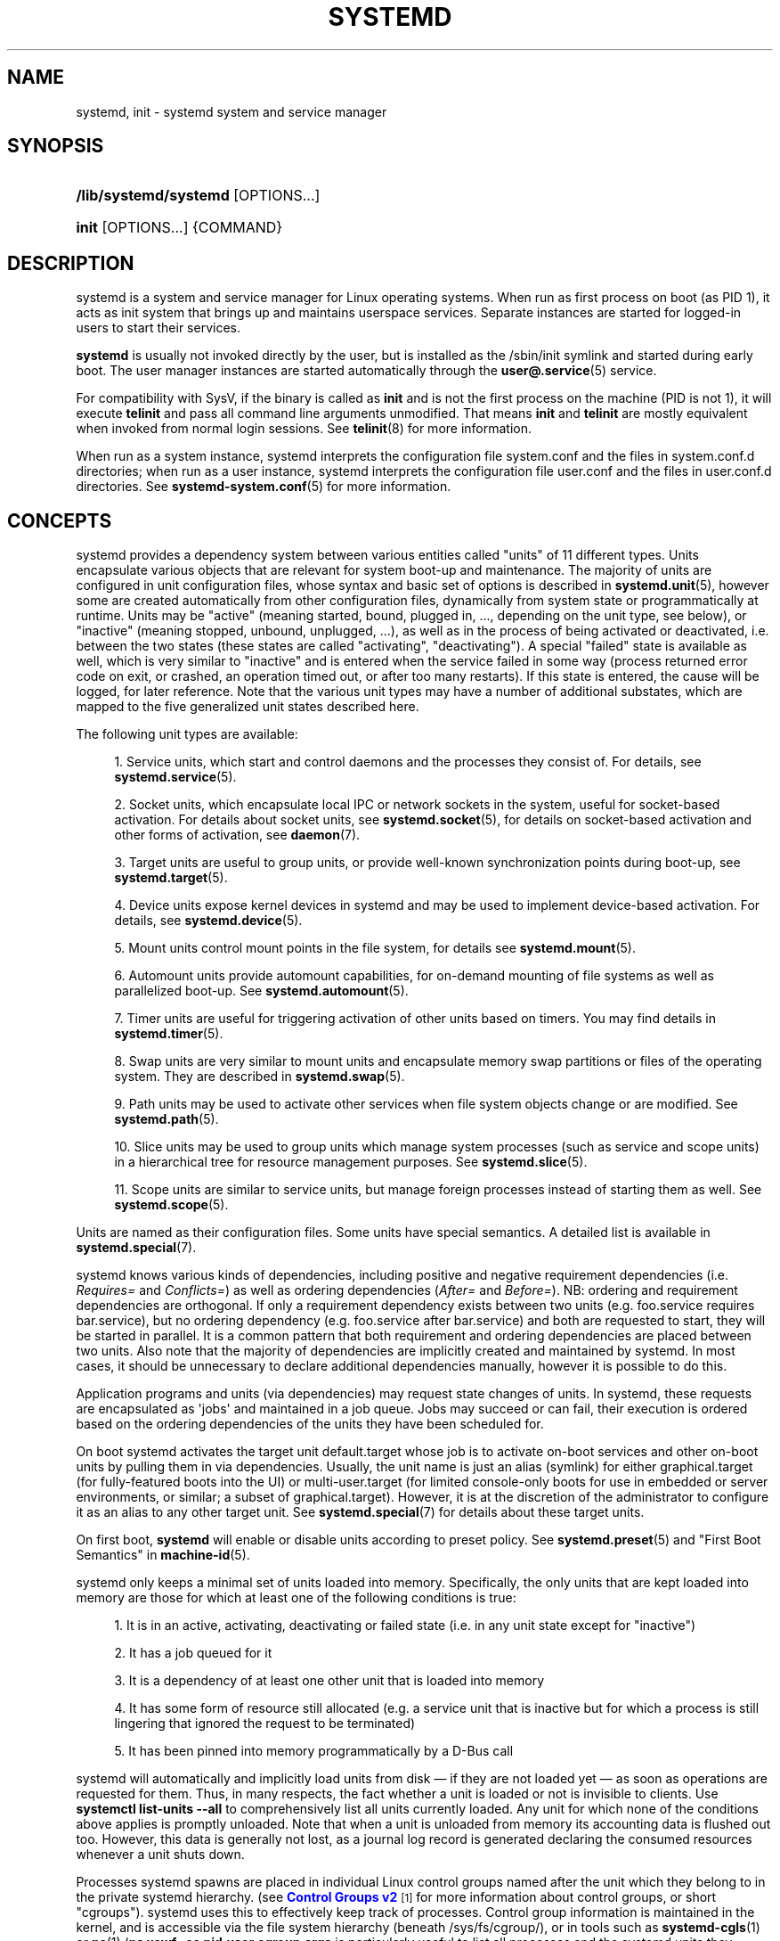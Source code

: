 '\" t
.TH "SYSTEMD" "1" "" "systemd 252" "systemd"
.\" -----------------------------------------------------------------
.\" * Define some portability stuff
.\" -----------------------------------------------------------------
.\" ~~~~~~~~~~~~~~~~~~~~~~~~~~~~~~~~~~~~~~~~~~~~~~~~~~~~~~~~~~~~~~~~~
.\" http://bugs.debian.org/507673
.\" http://lists.gnu.org/archive/html/groff/2009-02/msg00013.html
.\" ~~~~~~~~~~~~~~~~~~~~~~~~~~~~~~~~~~~~~~~~~~~~~~~~~~~~~~~~~~~~~~~~~
.ie \n(.g .ds Aq \(aq
.el       .ds Aq '
.\" -----------------------------------------------------------------
.\" * set default formatting
.\" -----------------------------------------------------------------
.\" disable hyphenation
.nh
.\" disable justification (adjust text to left margin only)
.ad l
.\" -----------------------------------------------------------------
.\" * MAIN CONTENT STARTS HERE *
.\" -----------------------------------------------------------------
.SH "NAME"
systemd, init \- systemd system and service manager
.SH "SYNOPSIS"
.HP \w'\fB/lib/systemd/systemd\fR\ 'u
\fB/lib/systemd/systemd\fR [OPTIONS...]
.HP \w'\fBinit\fR\ 'u
\fBinit\fR [OPTIONS...] {COMMAND}
.SH "DESCRIPTION"
.PP
systemd is a system and service manager for Linux operating systems\&. When run as first process on boot (as PID 1), it acts as init system that brings up and maintains userspace services\&. Separate instances are started for logged\-in users to start their services\&.
.PP
\fBsystemd\fR
is usually not invoked directly by the user, but is installed as the
/sbin/init
symlink and started during early boot\&. The user manager instances are started automatically through the
\fBuser@.service\fR(5)
service\&.
.PP
For compatibility with SysV, if the binary is called as
\fBinit\fR
and is not the first process on the machine (PID is not 1), it will execute
\fBtelinit\fR
and pass all command line arguments unmodified\&. That means
\fBinit\fR
and
\fBtelinit\fR
are mostly equivalent when invoked from normal login sessions\&. See
\fBtelinit\fR(8)
for more information\&.
.PP
When run as a system instance, systemd interprets the configuration file
system\&.conf
and the files in
system\&.conf\&.d
directories; when run as a user instance, systemd interprets the configuration file
user\&.conf
and the files in
user\&.conf\&.d
directories\&. See
\fBsystemd-system.conf\fR(5)
for more information\&.
.SH "CONCEPTS"
.PP
systemd provides a dependency system between various entities called "units" of 11 different types\&. Units encapsulate various objects that are relevant for system boot\-up and maintenance\&. The majority of units are configured in unit configuration files, whose syntax and basic set of options is described in
\fBsystemd.unit\fR(5), however some are created automatically from other configuration files, dynamically from system state or programmatically at runtime\&. Units may be "active" (meaning started, bound, plugged in, \&..., depending on the unit type, see below), or "inactive" (meaning stopped, unbound, unplugged, \&...), as well as in the process of being activated or deactivated, i\&.e\&. between the two states (these states are called "activating", "deactivating")\&. A special "failed" state is available as well, which is very similar to "inactive" and is entered when the service failed in some way (process returned error code on exit, or crashed, an operation timed out, or after too many restarts)\&. If this state is entered, the cause will be logged, for later reference\&. Note that the various unit types may have a number of additional substates, which are mapped to the five generalized unit states described here\&.
.PP
The following unit types are available:
.sp
.RS 4
.ie n \{\
\h'-04' 1.\h'+01'\c
.\}
.el \{\
.sp -1
.IP "  1." 4.2
.\}
Service units, which start and control daemons and the processes they consist of\&. For details, see
\fBsystemd.service\fR(5)\&.
.RE
.sp
.RS 4
.ie n \{\
\h'-04' 2.\h'+01'\c
.\}
.el \{\
.sp -1
.IP "  2." 4.2
.\}
Socket units, which encapsulate local IPC or network sockets in the system, useful for socket\-based activation\&. For details about socket units, see
\fBsystemd.socket\fR(5), for details on socket\-based activation and other forms of activation, see
\fBdaemon\fR(7)\&.
.RE
.sp
.RS 4
.ie n \{\
\h'-04' 3.\h'+01'\c
.\}
.el \{\
.sp -1
.IP "  3." 4.2
.\}
Target units are useful to group units, or provide well\-known synchronization points during boot\-up, see
\fBsystemd.target\fR(5)\&.
.RE
.sp
.RS 4
.ie n \{\
\h'-04' 4.\h'+01'\c
.\}
.el \{\
.sp -1
.IP "  4." 4.2
.\}
Device units expose kernel devices in systemd and may be used to implement device\-based activation\&. For details, see
\fBsystemd.device\fR(5)\&.
.RE
.sp
.RS 4
.ie n \{\
\h'-04' 5.\h'+01'\c
.\}
.el \{\
.sp -1
.IP "  5." 4.2
.\}
Mount units control mount points in the file system, for details see
\fBsystemd.mount\fR(5)\&.
.RE
.sp
.RS 4
.ie n \{\
\h'-04' 6.\h'+01'\c
.\}
.el \{\
.sp -1
.IP "  6." 4.2
.\}
Automount units provide automount capabilities, for on\-demand mounting of file systems as well as parallelized boot\-up\&. See
\fBsystemd.automount\fR(5)\&.
.RE
.sp
.RS 4
.ie n \{\
\h'-04' 7.\h'+01'\c
.\}
.el \{\
.sp -1
.IP "  7." 4.2
.\}
Timer units are useful for triggering activation of other units based on timers\&. You may find details in
\fBsystemd.timer\fR(5)\&.
.RE
.sp
.RS 4
.ie n \{\
\h'-04' 8.\h'+01'\c
.\}
.el \{\
.sp -1
.IP "  8." 4.2
.\}
Swap units are very similar to mount units and encapsulate memory swap partitions or files of the operating system\&. They are described in
\fBsystemd.swap\fR(5)\&.
.RE
.sp
.RS 4
.ie n \{\
\h'-04' 9.\h'+01'\c
.\}
.el \{\
.sp -1
.IP "  9." 4.2
.\}
Path units may be used to activate other services when file system objects change or are modified\&. See
\fBsystemd.path\fR(5)\&.
.RE
.sp
.RS 4
.ie n \{\
\h'-04'10.\h'+01'\c
.\}
.el \{\
.sp -1
.IP "10." 4.2
.\}
Slice units may be used to group units which manage system processes (such as service and scope units) in a hierarchical tree for resource management purposes\&. See
\fBsystemd.slice\fR(5)\&.
.RE
.sp
.RS 4
.ie n \{\
\h'-04'11.\h'+01'\c
.\}
.el \{\
.sp -1
.IP "11." 4.2
.\}
Scope units are similar to service units, but manage foreign processes instead of starting them as well\&. See
\fBsystemd.scope\fR(5)\&.
.RE
.PP
Units are named as their configuration files\&. Some units have special semantics\&. A detailed list is available in
\fBsystemd.special\fR(7)\&.
.PP
systemd knows various kinds of dependencies, including positive and negative requirement dependencies (i\&.e\&.
\fIRequires=\fR
and
\fIConflicts=\fR) as well as ordering dependencies (\fIAfter=\fR
and
\fIBefore=\fR)\&. NB: ordering and requirement dependencies are orthogonal\&. If only a requirement dependency exists between two units (e\&.g\&.
foo\&.service
requires
bar\&.service), but no ordering dependency (e\&.g\&.
foo\&.service
after
bar\&.service) and both are requested to start, they will be started in parallel\&. It is a common pattern that both requirement and ordering dependencies are placed between two units\&. Also note that the majority of dependencies are implicitly created and maintained by systemd\&. In most cases, it should be unnecessary to declare additional dependencies manually, however it is possible to do this\&.
.PP
Application programs and units (via dependencies) may request state changes of units\&. In systemd, these requests are encapsulated as \*(Aqjobs\*(Aq and maintained in a job queue\&. Jobs may succeed or can fail, their execution is ordered based on the ordering dependencies of the units they have been scheduled for\&.
.PP
On boot systemd activates the target unit
default\&.target
whose job is to activate on\-boot services and other on\-boot units by pulling them in via dependencies\&. Usually, the unit name is just an alias (symlink) for either
graphical\&.target
(for fully\-featured boots into the UI) or
multi\-user\&.target
(for limited console\-only boots for use in embedded or server environments, or similar; a subset of graphical\&.target)\&. However, it is at the discretion of the administrator to configure it as an alias to any other target unit\&. See
\fBsystemd.special\fR(7)
for details about these target units\&.
.PP
On first boot,
\fBsystemd\fR
will enable or disable units according to preset policy\&. See
\fBsystemd.preset\fR(5)
and "First Boot Semantics" in
\fBmachine-id\fR(5)\&.
.PP
systemd only keeps a minimal set of units loaded into memory\&. Specifically, the only units that are kept loaded into memory are those for which at least one of the following conditions is true:
.sp
.RS 4
.ie n \{\
\h'-04' 1.\h'+01'\c
.\}
.el \{\
.sp -1
.IP "  1." 4.2
.\}
It is in an active, activating, deactivating or failed state (i\&.e\&. in any unit state except for
"inactive")
.RE
.sp
.RS 4
.ie n \{\
\h'-04' 2.\h'+01'\c
.\}
.el \{\
.sp -1
.IP "  2." 4.2
.\}
It has a job queued for it
.RE
.sp
.RS 4
.ie n \{\
\h'-04' 3.\h'+01'\c
.\}
.el \{\
.sp -1
.IP "  3." 4.2
.\}
It is a dependency of at least one other unit that is loaded into memory
.RE
.sp
.RS 4
.ie n \{\
\h'-04' 4.\h'+01'\c
.\}
.el \{\
.sp -1
.IP "  4." 4.2
.\}
It has some form of resource still allocated (e\&.g\&. a service unit that is inactive but for which a process is still lingering that ignored the request to be terminated)
.RE
.sp
.RS 4
.ie n \{\
\h'-04' 5.\h'+01'\c
.\}
.el \{\
.sp -1
.IP "  5." 4.2
.\}
It has been pinned into memory programmatically by a D\-Bus call
.RE
.PP
systemd will automatically and implicitly load units from disk \(em if they are not loaded yet \(em as soon as operations are requested for them\&. Thus, in many respects, the fact whether a unit is loaded or not is invisible to clients\&. Use
\fBsystemctl list\-units \-\-all\fR
to comprehensively list all units currently loaded\&. Any unit for which none of the conditions above applies is promptly unloaded\&. Note that when a unit is unloaded from memory its accounting data is flushed out too\&. However, this data is generally not lost, as a journal log record is generated declaring the consumed resources whenever a unit shuts down\&.
.PP
Processes systemd spawns are placed in individual Linux control groups named after the unit which they belong to in the private systemd hierarchy\&. (see
\m[blue]\fBControl Groups v2\fR\m[]\&\s-2\u[1]\d\s+2
for more information about control groups, or short "cgroups")\&. systemd uses this to effectively keep track of processes\&. Control group information is maintained in the kernel, and is accessible via the file system hierarchy (beneath
/sys/fs/cgroup/), or in tools such as
\fBsystemd-cgls\fR(1)
or
\fBps\fR(1)
(\fBps xawf \-eo pid,user,cgroup,args\fR
is particularly useful to list all processes and the systemd units they belong to\&.)\&.
.PP
systemd is compatible with the SysV init system to a large degree: SysV init scripts are supported and simply read as an alternative (though limited) configuration file format\&. The SysV
/dev/initctl
interface is provided, and compatibility implementations of the various SysV client tools are available\&. In addition to that, various established Unix functionality such as
/etc/fstab
or the
utmp
database are supported\&.
.PP
systemd has a minimal transaction system: if a unit is requested to start up or shut down it will add it and all its dependencies to a temporary transaction\&. Then, it will verify if the transaction is consistent (i\&.e\&. whether the ordering of all units is cycle\-free)\&. If it is not, systemd will try to fix it up, and removes non\-essential jobs from the transaction that might remove the loop\&. Also, systemd tries to suppress non\-essential jobs in the transaction that would stop a running service\&. Finally it is checked whether the jobs of the transaction contradict jobs that have already been queued, and optionally the transaction is aborted then\&. If all worked out and the transaction is consistent and minimized in its impact it is merged with all already outstanding jobs and added to the run queue\&. Effectively this means that before executing a requested operation, systemd will verify that it makes sense, fixing it if possible, and only failing if it really cannot work\&.
.PP
Note that transactions are generated independently of a unit\*(Aqs state at runtime, hence, for example, if a start job is requested on an already started unit, it will still generate a transaction and wake up any inactive dependencies (and cause propagation of other jobs as per the defined relationships)\&. This is because the enqueued job is at the time of execution compared to the target unit\*(Aqs state and is marked successful and complete when both satisfy\&. However, this job also pulls in other dependencies due to the defined relationships and thus leads to, in our example, start jobs for any of those inactive units getting queued as well\&.
.PP
systemd contains native implementations of various tasks that need to be executed as part of the boot process\&. For example, it sets the hostname or configures the loopback network device\&. It also sets up and mounts various API file systems, such as
/sys/
or
/proc/\&.
.PP
For more information about the concepts and ideas behind systemd, please refer to the
\m[blue]\fBOriginal Design Document\fR\m[]\&\s-2\u[2]\d\s+2\&.
.PP
Note that some but not all interfaces provided by systemd are covered by the
\m[blue]\fBInterface Portability and Stability Promise\fR\m[]\&\s-2\u[3]\d\s+2\&.
.PP
Units may be generated dynamically at boot and system manager reload time, for example based on other configuration files or parameters passed on the kernel command line\&. For details, see
\fBsystemd.generator\fR(7)\&.
.PP
The D\-Bus API of
\fBsystemd\fR
is described in
\fBorg.freedesktop.systemd1\fR(5)
and
\fBorg.freedesktop.LogControl1\fR(5)\&.
.PP
Systems which invoke systemd in a container or initrd environment should implement the
\m[blue]\fBContainer Interface\fR\m[]\&\s-2\u[4]\d\s+2
or
\m[blue]\fBinitrd Interface\fR\m[]\&\s-2\u[5]\d\s+2
specifications, respectively\&.
.SH "DIRECTORIES"
.PP
System unit directories
.RS 4
The systemd system manager reads unit configuration from various directories\&. Packages that want to install unit files shall place them in the directory returned by
\fBpkg\-config systemd \-\-variable=systemdsystemunitdir\fR\&. Other directories checked are
/usr/local/lib/systemd/system
and
/lib/systemd/system\&. User configuration always takes precedence\&.
\fBpkg\-config systemd \-\-variable=systemdsystemconfdir\fR
returns the path of the system configuration directory\&. Packages should alter the content of these directories only with the
\fBenable\fR
and
\fBdisable\fR
commands of the
\fBsystemctl\fR(1)
tool\&. Full list of directories is provided in
\fBsystemd.unit\fR(5)\&.
.RE
.PP
User unit directories
.RS 4
Similar rules apply for the user unit directories\&. However, here the
\m[blue]\fBXDG Base Directory specification\fR\m[]\&\s-2\u[6]\d\s+2
is followed to find units\&. Applications should place their unit files in the directory returned by
\fBpkg\-config systemd \-\-variable=systemduserunitdir\fR\&. Global configuration is done in the directory reported by
\fBpkg\-config systemd \-\-variable=systemduserconfdir\fR\&. The
\fBenable\fR
and
\fBdisable\fR
commands of the
\fBsystemctl\fR(1)
tool can handle both global (i\&.e\&. for all users) and private (for one user) enabling/disabling of units\&. Full list of directories is provided in
\fBsystemd.unit\fR(5)\&.
.RE
.PP
SysV init scripts directory
.RS 4
The location of the SysV init script directory varies between distributions\&. If systemd cannot find a native unit file for a requested service, it will look for a SysV init script of the same name (with the
\&.service
suffix removed)\&.
.RE
.PP
SysV runlevel link farm directory
.RS 4
The location of the SysV runlevel link farm directory varies between distributions\&. systemd will take the link farm into account when figuring out whether a service shall be enabled\&. Note that a service unit with a native unit configuration file cannot be started by activating it in the SysV runlevel link farm\&.
.RE
.SH "SIGNALS"
.PP
\fBSIGTERM\fR
.RS 4
Upon receiving this signal the systemd system manager serializes its state, reexecutes itself and deserializes the saved state again\&. This is mostly equivalent to
\fBsystemctl daemon\-reexec\fR\&.
.sp
systemd user managers will start the
exit\&.target
unit when this signal is received\&. This is mostly equivalent to
\fBsystemctl \-\-user start exit\&.target \-\-job\-mode=replace\-irreversibly\fR\&.
.RE
.PP
\fBSIGINT\fR
.RS 4
Upon receiving this signal the systemd system manager will start the
ctrl\-alt\-del\&.target
unit\&. This is mostly equivalent to
\fBsystemctl start ctrl\-alt\-del\&.target \-\-job\-mode=replace\-irreversibly\fR\&. If this signal is received more than 7 times per 2s, an immediate reboot is triggered\&. Note that pressing
Ctrl+Alt+Del
on the console will trigger this signal\&. Hence, if a reboot is hanging, pressing
Ctrl+Alt+Del
more than 7 times in 2 seconds is a relatively safe way to trigger an immediate reboot\&.
.sp
systemd user managers treat this signal the same way as
\fBSIGTERM\fR\&.
.RE
.PP
\fBSIGWINCH\fR
.RS 4
When this signal is received the systemd system manager will start the
kbrequest\&.target
unit\&. This is mostly equivalent to
\fBsystemctl start kbrequest\&.target\fR\&.
.sp
This signal is ignored by systemd user managers\&.
.RE
.PP
\fBSIGPWR\fR
.RS 4
When this signal is received the systemd manager will start the
sigpwr\&.target
unit\&. This is mostly equivalent to
\fBsystemctl start sigpwr\&.target\fR\&.
.RE
.PP
\fBSIGUSR1\fR
.RS 4
When this signal is received the systemd manager will try to reconnect to the D\-Bus bus\&.
.RE
.PP
\fBSIGUSR2\fR
.RS 4
When this signal is received the systemd manager will log its complete state in human\-readable form\&. The data logged is the same as printed by
\fBsystemd\-analyze dump\fR\&.
.RE
.PP
\fBSIGHUP\fR
.RS 4
Reloads the complete daemon configuration\&. This is mostly equivalent to
\fBsystemctl daemon\-reload\fR\&.
.RE
.PP
\fBSIGRTMIN+0\fR
.RS 4
Enters default mode, starts the
default\&.target
unit\&. This is mostly equivalent to
\fBsystemctl isolate default\&.target\fR\&.
.RE
.PP
\fBSIGRTMIN+1\fR
.RS 4
Enters rescue mode, starts the
rescue\&.target
unit\&. This is mostly equivalent to
\fBsystemctl isolate rescue\&.target\fR\&.
.RE
.PP
\fBSIGRTMIN+2\fR
.RS 4
Enters emergency mode, starts the
emergency\&.service
unit\&. This is mostly equivalent to
\fBsystemctl isolate emergency\&.service\fR\&.
.RE
.PP
\fBSIGRTMIN+3\fR
.RS 4
Halts the machine, starts the
halt\&.target
unit\&. This is mostly equivalent to
\fBsystemctl start halt\&.target \-\-job\-mode=replace\-irreversibly\fR\&.
.RE
.PP
\fBSIGRTMIN+4\fR
.RS 4
Powers off the machine, starts the
poweroff\&.target
unit\&. This is mostly equivalent to
\fBsystemctl start poweroff\&.target \-\-job\-mode=replace\-irreversibly\fR\&.
.RE
.PP
\fBSIGRTMIN+5\fR
.RS 4
Reboots the machine, starts the
reboot\&.target
unit\&. This is mostly equivalent to
\fBsystemctl start reboot\&.target \-\-job\-mode=replace\-irreversibly\fR\&.
.RE
.PP
\fBSIGRTMIN+6\fR
.RS 4
Reboots the machine via kexec, starts the
kexec\&.target
unit\&. This is mostly equivalent to
\fBsystemctl start kexec\&.target \-\-job\-mode=replace\-irreversibly\fR\&.
.RE
.PP
\fBSIGRTMIN+13\fR
.RS 4
Immediately halts the machine\&.
.RE
.PP
\fBSIGRTMIN+14\fR
.RS 4
Immediately powers off the machine\&.
.RE
.PP
\fBSIGRTMIN+15\fR
.RS 4
Immediately reboots the machine\&.
.RE
.PP
\fBSIGRTMIN+16\fR
.RS 4
Immediately reboots the machine with kexec\&.
.RE
.PP
\fBSIGRTMIN+20\fR
.RS 4
Enables display of status messages on the console, as controlled via
\fIsystemd\&.show_status=1\fR
on the kernel command line\&.
.RE
.PP
\fBSIGRTMIN+21\fR
.RS 4
Disables display of status messages on the console, as controlled via
\fIsystemd\&.show_status=0\fR
on the kernel command line\&.
.RE
.PP
\fBSIGRTMIN+22\fR
.RS 4
Sets the service manager\*(Aqs log level to
"debug", in a fashion equivalent to
\fIsystemd\&.log_level=debug\fR
on the kernel command line\&.
.RE
.PP
\fBSIGRTMIN+23\fR
.RS 4
Restores the log level to its configured value\&. The configured value is derived from \(en in order of priority \(en the value specified with
\fIsystemd\&.log\-level=\fR
on the kernel command line, or the value specified with
\fBLogLevel=\fR
in the configuration file, or the built\-in default of
"info"\&.
.RE
.PP
\fBSIGRTMIN+24\fR
.RS 4
Immediately exits the manager (only available for \-\-user instances)\&.
.RE
.PP
\fBSIGRTMIN+25\fR
.RS 4
Upon receiving this signal the systemd manager will reexecute itself\&. This is mostly equivalent to
\fBsystemctl daemon\-reexec\fR
except that it will be done asynchronously\&.
.sp
The systemd system manager treats this signal the same way as
\fBSIGTERM\fR\&.
.RE
.PP
\fBSIGRTMIN+26\fR
.RS 4
Restores the log target to its configured value\&. The configured value is derived from \(en in order of priority \(en the value specified with
\fIsystemd\&.log\-target=\fR
on the kernel command line, or the value specified with
\fBLogTarget=\fR
in the configuration file, or the built\-in default\&.
.RE
.PP
\fBSIGRTMIN+27\fR, \fBSIGRTMIN+28\fR
.RS 4
Sets the log target to
"console"
on
\fBSIGRTMIN+27\fR
(or
"kmsg"
on
\fBSIGRTMIN+28\fR), in a fashion equivalent to
\fIsystemd\&.log_target=console\fR
(or
\fIsystemd\&.log_target=kmsg\fR
on
\fBSIGRTMIN+28\fR) on the kernel command line\&.
.RE
.SH "ENVIRONMENT"
.PP
The environment block for the system manager is initially set by the kernel\&. (In particular,
"key=value"
assignments on the kernel command line are turned into environment variables for PID 1)\&. For the user manager, the system manager sets the environment as described in the "Environment Variables in Spawned Processes" section of
\fBsystemd.exec\fR(5)\&. The
\fIDefaultEnvironment=\fR
setting in the system manager applies to all services including
user@\&.service\&. Additional entries may be configured (as for any other service) through the
\fIEnvironment=\fR
and
\fIEnvironmentFile=\fR
settings for
user@\&.service
(see
\fBsystemd.exec\fR(5))\&. Also, additional environment variables may be set through the
\fIManagerEnvironment=\fR
setting in
\fBsystemd-system.conf\fR(5)
and
\fBsystemd-user.conf\fR(5)\&.
.PP
Some of the variables understood by
\fBsystemd\fR:
.PP
\fI$SYSTEMD_LOG_LEVEL\fR
.RS 4
The maximum log level of emitted messages (messages with a higher log level, i\&.e\&. less important ones, will be suppressed)\&. Either one of (in order of decreasing importance)
\fBemerg\fR,
\fBalert\fR,
\fBcrit\fR,
\fBerr\fR,
\fBwarning\fR,
\fBnotice\fR,
\fBinfo\fR,
\fBdebug\fR, or an integer in the range 0\&...7\&. See
\fBsyslog\fR(3)
for more information\&.
.sp
This can be overridden with
\fB\-\-log\-level=\fR\&.
.RE
.PP
\fI$SYSTEMD_LOG_COLOR\fR
.RS 4
A boolean\&. If true, messages written to the tty will be colored according to priority\&.
.sp
This can be overridden with
\fB\-\-log\-color=\fR\&.
.RE
.PP
\fI$SYSTEMD_LOG_TIME\fR
.RS 4
A boolean\&. If true, console log messages will be prefixed with a timestamp\&.
.sp
This can be overridden with
\fB\-\-log\-time=\fR\&.
.RE
.PP
\fI$SYSTEMD_LOG_LOCATION\fR
.RS 4
A boolean\&. If true, messages will be prefixed with a filename and line number in the source code where the message originates\&.
.sp
This can be overridden with
\fB\-\-log\-location=\fR\&.
.RE
.PP
\fI$SYSTEMD_LOG_TID\fR
.RS 4
A boolean\&. If true, messages will be prefixed with the current numerical thread ID (TID)\&.
.RE
.PP
\fI$SYSTEMD_LOG_TARGET\fR
.RS 4
The destination for log messages\&. One of
\fBconsole\fR
(log to the attached tty),
\fBconsole\-prefixed\fR
(log to the attached tty but with prefixes encoding the log level and "facility", see
\fBsyslog\fR(3),
\fBkmsg\fR
(log to the kernel circular log buffer),
\fBjournal\fR
(log to the journal),
\fBjournal\-or\-kmsg\fR
(log to the journal if available, and to kmsg otherwise),
\fBauto\fR
(determine the appropriate log target automatically, the default),
\fBnull\fR
(disable log output)\&.
.sp
This can be overridden with
\fB\-\-log\-target=\fR\&.
.RE
.PP
\fI$XDG_CONFIG_HOME\fR, \fI$XDG_CONFIG_DIRS\fR, \fI$XDG_DATA_HOME\fR, \fI$XDG_DATA_DIRS\fR
.RS 4
The systemd user manager uses these variables in accordance to the
\m[blue]\fBXDG Base Directory specification\fR\m[]\&\s-2\u[6]\d\s+2
to find its configuration\&.
.RE
.PP
\fI$SYSTEMD_UNIT_PATH\fR, \fI$SYSTEMD_GENERATOR_PATH\fR, \fI$SYSTEMD_ENVIRONMENT_GENERATOR_PATH\fR
.RS 4
Controls where systemd looks for unit files and generators\&.
.sp
These variables may contain a list of paths, separated by colons (":")\&. When set, if the list ends with an empty component ("\&.\&.\&.:"), this list is prepended to the usual set of paths\&. Otherwise, the specified list replaces the usual set of paths\&.
.RE
.PP
\fI$SYSTEMD_PAGER\fR
.RS 4
Pager to use when
\fB\-\-no\-pager\fR
is not given; overrides
\fI$PAGER\fR\&. If neither
\fI$SYSTEMD_PAGER\fR
nor
\fI$PAGER\fR
are set, a set of well\-known pager implementations are tried in turn, including
\fBless\fR(1)
and
\fBmore\fR(1), until one is found\&. If no pager implementation is discovered no pager is invoked\&. Setting this environment variable to an empty string or the value
"cat"
is equivalent to passing
\fB\-\-no\-pager\fR\&.
.sp
Note: if
\fI$SYSTEMD_PAGERSECURE\fR
is not set,
\fI$SYSTEMD_PAGER\fR
(as well as
\fI$PAGER\fR) will be silently ignored\&.
.RE
.PP
\fI$SYSTEMD_LESS\fR
.RS 4
Override the options passed to
\fBless\fR
(by default
"FRSXMK")\&.
.sp
Users might want to change two options in particular:
.PP
\fBK\fR
.RS 4
This option instructs the pager to exit immediately when
Ctrl+C
is pressed\&. To allow
\fBless\fR
to handle
Ctrl+C
itself to switch back to the pager command prompt, unset this option\&.
.sp
If the value of
\fI$SYSTEMD_LESS\fR
does not include
"K", and the pager that is invoked is
\fBless\fR,
Ctrl+C
will be ignored by the executable, and needs to be handled by the pager\&.
.RE
.PP
\fBX\fR
.RS 4
This option instructs the pager to not send termcap initialization and deinitialization strings to the terminal\&. It is set by default to allow command output to remain visible in the terminal even after the pager exits\&. Nevertheless, this prevents some pager functionality from working, in particular paged output cannot be scrolled with the mouse\&.
.RE
.sp
See
\fBless\fR(1)
for more discussion\&.
.RE
.PP
\fI$SYSTEMD_LESSCHARSET\fR
.RS 4
Override the charset passed to
\fBless\fR
(by default
"utf\-8", if the invoking terminal is determined to be UTF\-8 compatible)\&.
.RE
.PP
\fI$SYSTEMD_PAGERSECURE\fR
.RS 4
Takes a boolean argument\&. When true, the "secure" mode of the pager is enabled; if false, disabled\&. If
\fI$SYSTEMD_PAGERSECURE\fR
is not set at all, secure mode is enabled if the effective UID is not the same as the owner of the login session, see
\fBgeteuid\fR(2)
and
\fBsd_pid_get_owner_uid\fR(3)\&. In secure mode,
\fBLESSSECURE=1\fR
will be set when invoking the pager, and the pager shall disable commands that open or create new files or start new subprocesses\&. When
\fI$SYSTEMD_PAGERSECURE\fR
is not set at all, pagers which are not known to implement secure mode will not be used\&. (Currently only
\fBless\fR(1)
implements secure mode\&.)
.sp
Note: when commands are invoked with elevated privileges, for example under
\fBsudo\fR(8)
or
\fBpkexec\fR(1), care must be taken to ensure that unintended interactive features are not enabled\&. "Secure" mode for the pager may be enabled automatically as describe above\&. Setting
\fISYSTEMD_PAGERSECURE=0\fR
or not removing it from the inherited environment allows the user to invoke arbitrary commands\&. Note that if the
\fI$SYSTEMD_PAGER\fR
or
\fI$PAGER\fR
variables are to be honoured,
\fI$SYSTEMD_PAGERSECURE\fR
must be set too\&. It might be reasonable to completely disable the pager using
\fB\-\-no\-pager\fR
instead\&.
.RE
.PP
\fI$SYSTEMD_COLORS\fR
.RS 4
Takes a boolean argument\&. When true,
\fBsystemd\fR
and related utilities will use colors in their output, otherwise the output will be monochrome\&. Additionally, the variable can take one of the following special values:
"16",
"256"
to restrict the use of colors to the base 16 or 256 ANSI colors, respectively\&. This can be specified to override the automatic decision based on
\fI$TERM\fR
and what the console is connected to\&.
.RE
.PP
\fI$SYSTEMD_URLIFY\fR
.RS 4
The value must be a boolean\&. Controls whether clickable links should be generated in the output for terminal emulators supporting this\&. This can be specified to override the decision that
\fBsystemd\fR
makes based on
\fI$TERM\fR
and other conditions\&.
.RE
.PP
\fI$LISTEN_PID\fR, \fI$LISTEN_FDS\fR, \fI$LISTEN_FDNAMES\fR
.RS 4
Set by systemd for supervised processes during socket\-based activation\&. See
\fBsd_listen_fds\fR(3)
for more information\&.
.RE
.PP
\fI$NOTIFY_SOCKET\fR
.RS 4
Set by systemd for supervised processes for status and start\-up completion notification\&. See
\fBsd_notify\fR(3)
for more information\&.
.RE
.PP
For further environment variables understood by systemd and its various components, see
\m[blue]\fBKnown Environment Variables\fR\m[]\&\s-2\u[7]\d\s+2\&.
.SH "KERNEL COMMAND LINE"
.PP
When run as the system instance, systemd parses a number of options listed below\&. They can be specified as kernel command line arguments which are parsed from a number of sources depending on the environment in which systemd is executed\&. If run inside a Linux container, these options are parsed from the command line arguments passed to systemd itself, next to any of the command line options listed in the Options section above\&. If run outside of Linux containers, these arguments are parsed from
/proc/cmdline
and from the
"SystemdOptions"
EFI variable (on EFI systems) instead\&. Options from
/proc/cmdline
have higher priority\&. The following variables are understood:
.PP
\fIsystemd\&.unit=\fR, \fIrd\&.systemd\&.unit=\fR
.RS 4
Overrides the unit to activate on boot\&. Defaults to
default\&.target\&. This may be used to temporarily boot into a different boot unit, for example
rescue\&.target
or
emergency\&.service\&. See
\fBsystemd.special\fR(7)
for details about these units\&. The option prefixed with
"rd\&."
is honored only in the initrd, while the one that is not prefixed only in the main system\&.
.RE
.PP
\fIsystemd\&.dump_core\fR
.RS 4
Takes a boolean argument or enables the option if specified without an argument\&. If enabled, the systemd manager (PID 1) dumps core when it crashes\&. Otherwise, no core dump is created\&. Defaults to enabled\&.
.RE
.PP
\fIsystemd\&.crash_chvt\fR
.RS 4
Takes a positive integer, or a boolean argument\&. Can be also specified without an argument, with the same effect as a positive boolean\&. If a positive integer (in the range 1\(en63) is specified, the system manager (PID 1) will activate the specified virtual terminal when it crashes\&. Defaults to disabled, meaning that no such switch is attempted\&. If set to enabled, the virtual terminal the kernel messages are written to is used instead\&.
.RE
.PP
\fIsystemd\&.crash_shell\fR
.RS 4
Takes a boolean argument or enables the option if specified without an argument\&. If enabled, the system manager (PID 1) spawns a shell when it crashes, after a 10s delay\&. Otherwise, no shell is spawned\&. Defaults to disabled, for security reasons, as the shell is not protected by password authentication\&.
.RE
.PP
\fIsystemd\&.crash_reboot\fR
.RS 4
Takes a boolean argument or enables the option if specified without an argument\&. If enabled, the system manager (PID 1) will reboot the machine automatically when it crashes, after a 10s delay\&. Otherwise, the system will hang indefinitely\&. Defaults to disabled, in order to avoid a reboot loop\&. If combined with
\fIsystemd\&.crash_shell\fR, the system is rebooted after the shell exits\&.
.RE
.PP
\fIsystemd\&.confirm_spawn\fR
.RS 4
Takes a boolean argument or a path to the virtual console where the confirmation messages should be emitted\&. Can be also specified without an argument, with the same effect as a positive boolean\&. If enabled, the system manager (PID 1) asks for confirmation when spawning processes using
\fB/dev/console\fR\&. If a path or a console name (such as
"ttyS0") is provided, the virtual console pointed to by this path or described by the give name will be used instead\&. Defaults to disabled\&.
.RE
.PP
\fIsystemd\&.service_watchdogs=\fR
.RS 4
Takes a boolean argument\&. If disabled, all service runtime watchdogs (\fBWatchdogSec=\fR) and emergency actions (e\&.g\&.
\fBOnFailure=\fR
or
\fBStartLimitAction=\fR) are ignored by the system manager (PID 1); see
\fBsystemd.service\fR(5)\&. Defaults to enabled, i\&.e\&. watchdogs and failure actions are processed normally\&. The hardware watchdog is not affected by this option\&.
.RE
.PP
\fIsystemd\&.show_status\fR
.RS 4
Takes a boolean argument or the constants
\fBerror\fR
and
\fBauto\fR\&. Can be also specified without an argument, with the same effect as a positive boolean\&. If enabled, the systemd manager (PID 1) shows terse service status updates on the console during bootup\&. With
\fBerror\fR, only messages about failures are shown, but boot is otherwise quiet\&.
\fBauto\fR
behaves like
\fBfalse\fR
until there is a significant delay in boot\&. Defaults to enabled, unless
\fBquiet\fR
is passed as kernel command line option, in which case it defaults to
\fBerror\fR\&. If specified overrides the system manager configuration file option
\fBShowStatus=\fR, see
\fBsystemd-system.conf\fR(5)\&.
.RE
.PP
\fIsystemd\&.status_unit_format=\fR
.RS 4
Takes
\fBname\fR,
\fBdescription\fR
or
\fBcombined\fR
as the value\&. If
\fBname\fR, the system manager will use unit names in status messages\&. If
\fBcombined\fR, the system manager will use unit names and description in status messages\&. When specified, overrides the system manager configuration file option
\fBStatusUnitFormat=\fR, see
\fBsystemd-system.conf\fR(5)\&.
.RE
.PP
\fIsystemd\&.log_color\fR, \fIsystemd\&.log_level=\fR, \fIsystemd\&.log_location\fR, \fIsystemd\&.log_target=\fR, \fIsystemd\&.log_time\fR, \fIsystemd\&.log_tid\fR
.RS 4
Controls log output, with the same effect as the
\fI$SYSTEMD_LOG_COLOR\fR,
\fI$SYSTEMD_LOG_LEVEL\fR,
\fI$SYSTEMD_LOG_LOCATION\fR,
\fI$SYSTEMD_LOG_TARGET\fR,
\fI$SYSTEMD_LOG_TIME\fR, and
\fI$SYSTEMD_LOG_TID\fR
environment variables described above\&.
\fIsystemd\&.log_color\fR,
\fIsystemd\&.log_location\fR,
\fIsystemd\&.log_time\fR, and
\fIsystemd\&.log_tid=\fR
can be specified without an argument, with the same effect as a positive boolean\&.
.RE
.PP
\fIsystemd\&.default_standard_output=\fR, \fIsystemd\&.default_standard_error=\fR
.RS 4
Controls default standard output and error output for services and sockets\&. That is, controls the default for
\fBStandardOutput=\fR
and
\fBStandardError=\fR
(see
\fBsystemd.exec\fR(5)
for details)\&. Takes one of
\fBinherit\fR,
\fBnull\fR,
\fBtty\fR,
\fBjournal\fR,
\fBjournal+console\fR,
\fBkmsg\fR,
\fBkmsg+console\fR\&. If the argument is omitted
\fIsystemd\&.default\-standard\-output=\fR
defaults to
\fBjournal\fR
and
\fIsystemd\&.default\-standard\-error=\fR
to
\fBinherit\fR\&.
.RE
.PP
\fIsystemd\&.setenv=\fR
.RS 4
Takes a string argument in the form VARIABLE=VALUE\&. May be used to set default environment variables to add to forked child processes\&. May be used more than once to set multiple variables\&.
.RE
.PP
\fIsystemd\&.machine_id=\fR
.RS 4
Takes a 32 character hex value to be used for setting the machine\-id\&. Intended mostly for network booting where the same machine\-id is desired for every boot\&.
.RE
.PP
\fIsystemd\&.set_credential=\fR
.RS 4
Sets a system credential, which can then be propagated to system services using the
\fILoadCredential=\fR
setting, see
\fBsystemd.exec\fR(5)
for details\&. Takes a pair of credential name and value, separated by a colon\&. Note that the kernel command line is typically accessible by unprivileged programs in
/proc/cmdline\&. Thus, this mechanism is not suitable for transferring sensitive data\&. Use it only for data that is not sensitive (e\&.g\&. public keys/certificates, rather than private keys), or in testing/debugging environments\&.
.sp
For further information see
\m[blue]\fBSystem and Service Credentials\fR\m[]\&\s-2\u[8]\d\s+2
documentation\&.
.RE
.PP
\fIsystemd\&.import_credentials=\fR
.RS 4
Takes a boolean argument\&. If false disables importing credentials from the kernel command line, the DMI/SMBIOS OEM string table, the qemu_fw_cfg subsystem or the EFI kernel stub\&.
.RE
.PP
\fIquiet\fR
.RS 4
Turn off status output at boot, much like
\fIsystemd\&.show_status=no\fR
would\&. Note that this option is also read by the kernel itself and disables kernel log output\&. Passing this option hence turns off the usual output from both the system manager and the kernel\&.
.RE
.PP
\fIdebug\fR
.RS 4
Turn on debugging output\&. This is equivalent to
\fIsystemd\&.log_level=debug\fR\&. Note that this option is also read by the kernel itself and enables kernel debug output\&. Passing this option hence turns on the debug output from both the system manager and the kernel\&.
.RE
.PP
\fIemergency\fR, \fIrd\&.emergency\fR, \fI\-b\fR
.RS 4
Boot into emergency mode\&. This is equivalent to
\fIsystemd\&.unit=emergency\&.target\fR
or
\fIrd\&.systemd\&.unit=emergency\&.target\fR, respectively, and provided for compatibility reasons and to be easier to type\&.
.RE
.PP
\fIrescue\fR, \fIrd\&.rescue\fR, \fIsingle\fR, \fIs\fR, \fIS\fR, \fI1\fR
.RS 4
Boot into rescue mode\&. This is equivalent to
\fIsystemd\&.unit=rescue\&.target\fR
or
\fIrd\&.systemd\&.unit=rescue\&.target\fR, respectively, and provided for compatibility reasons and to be easier to type\&.
.RE
.PP
\fI2\fR, \fI3\fR, \fI4\fR, \fI5\fR
.RS 4
Boot into the specified legacy SysV runlevel\&. These are equivalent to
\fIsystemd\&.unit=runlevel2\&.target\fR,
\fIsystemd\&.unit=runlevel3\&.target\fR,
\fIsystemd\&.unit=runlevel4\&.target\fR, and
\fIsystemd\&.unit=runlevel5\&.target\fR, respectively, and provided for compatibility reasons and to be easier to type\&.
.RE
.PP
\fIlocale\&.LANG=\fR, \fIlocale\&.LANGUAGE=\fR, \fIlocale\&.LC_CTYPE=\fR, \fIlocale\&.LC_NUMERIC=\fR, \fIlocale\&.LC_TIME=\fR, \fIlocale\&.LC_COLLATE=\fR, \fIlocale\&.LC_MONETARY=\fR, \fIlocale\&.LC_MESSAGES=\fR, \fIlocale\&.LC_PAPER=\fR, \fIlocale\&.LC_NAME=\fR, \fIlocale\&.LC_ADDRESS=\fR, \fIlocale\&.LC_TELEPHONE=\fR, \fIlocale\&.LC_MEASUREMENT=\fR, \fIlocale\&.LC_IDENTIFICATION=\fR
.RS 4
Set the system locale to use\&. This overrides the settings in
/etc/locale\&.conf\&. For more information, see
\fBlocale.conf\fR(5)
and
\fBlocale\fR(7)\&.
.RE
.PP
For other kernel command line parameters understood by components of the core OS, please refer to
\fBkernel-command-line\fR(7)\&.
.SH "OPTIONS"
.PP
\fBsystemd\fR
is only very rarely invoked directly, since it is started early and is already running by the time users may interact with it\&. Normally, tools like
\fBsystemctl\fR(1)
are used to give commands to the manager\&. Since
\fBsystemd\fR
is usually not invoked directly, the options listed below are mostly useful for debugging and special purposes\&.
.SS "Introspection and debugging options"
.PP
Those options are used for testing and introspection, and
\fBsystemd\fR
may be invoked with them at any time:
.PP
\fB\-\-dump\-configuration\-items\fR
.RS 4
Dump understood unit configuration items\&. This outputs a terse but complete list of configuration items understood in unit definition files\&.
.RE
.PP
\fB\-\-dump\-bus\-properties\fR
.RS 4
Dump exposed bus properties\&. This outputs a terse but complete list of properties exposed on D\-Bus\&.
.RE
.PP
\fB\-\-test\fR
.RS 4
Determine the initial start\-up transaction (i\&.e\&. the list of jobs enqueued at start\-up), dump it and exit \(em without actually executing any of the determined jobs\&. This option is useful for debugging only\&. Note that during regular service manager start\-up additional units not shown by this operation may be started, because hardware, socket, bus or other kinds of activation might add additional jobs as the transaction is executed\&. Use
\fB\-\-system\fR
to request the initial transaction of the system service manager (this is also the implied default), combine with
\fB\-\-user\fR
to request the initial transaction of the per\-user service manager instead\&.
.RE
.PP
\fB\-\-system\fR, \fB\-\-user\fR
.RS 4
When used in conjunction with
\fB\-\-test\fR, selects whether to calculate the initial transaction for the system instance or for a per\-user instance\&. These options have no effect when invoked without
\fB\-\-test\fR, as during regular (i\&.e\&. non\-\fB\-\-test\fR) invocations the service manager will automatically detect whether it shall operate in system or per\-user mode, by checking whether the PID it is run as is 1 or not\&. Note that it is not supported booting and maintaining a system with the service manager running in
\fB\-\-system\fR
mode but with a PID other than 1\&.
.RE
.PP
\fB\-h\fR, \fB\-\-help\fR
.RS 4
Print a short help text and exit\&.
.RE
.PP
\fB\-\-version\fR
.RS 4
Print a short version string and exit\&.
.RE
.SS "Options that duplicate kernel command line settings"
.PP
Those options correspond directly to options listed above in "Kernel Command Line"\&. Both forms may be used equivalently for the system manager, but it is recommended to use the forms listed above in this context, because they are properly namespaced\&. When an option is specified both on the kernel command line and as a normal command line argument, the latter has higher precedence\&.
.PP
When
\fBsystemd\fR
is used as a user manager, the kernel command line is ignored and only the options described below are understood\&. Nevertheless,
\fBsystemd\fR
is usually started in this mode through the
\fBuser@.service\fR(5)
service, which is shared between all users\&. It may be more convenient to use configuration files to modify settings (see
\fBsystemd-user.conf\fR(5)), or environment variables\&. See the "Environment" section above for a discussion of how the environment block is set\&.
.PP
\fB\-\-unit=\fR
.RS 4
Set default unit to activate on startup\&. If not specified, defaults to
default\&.target\&. See
\fIsystemd\&.unit=\fR
above\&.
.RE
.PP
\fB\-\-dump\-core\fR
.RS 4
Enable core dumping on crash\&. This switch has no effect when running as user instance\&. Same as
\fIsystemd\&.dump_core=\fR
above\&.
.RE
.PP
\fB\-\-crash\-vt=\fR\fIVT\fR
.RS 4
Switch to a specific virtual console (VT) on crash\&. This switch has no effect when running as user instance\&. Same as
\fIsystemd\&.crash_chvt=\fR
above (but not the different spelling!)\&.
.RE
.PP
\fB\-\-crash\-shell\fR
.RS 4
Run a shell on crash\&. This switch has no effect when running as user instance\&. See
\fIsystemd\&.crash_shell=\fR
above\&.
.RE
.PP
\fB\-\-crash\-reboot\fR
.RS 4
Automatically reboot the system on crash\&. This switch has no effect when running as user instance\&. See
\fIsystemd\&.crash_reboot\fR
above\&.
.RE
.PP
\fB\-\-confirm\-spawn\fR
.RS 4
Ask for confirmation when spawning processes\&. This switch has no effect when run as user instance\&. See
\fIsystemd\&.confirm_spawn\fR
above\&.
.RE
.PP
\fB\-\-show\-status\fR
.RS 4
Show terse unit status information on the console during boot\-up and shutdown\&. See
\fIsystemd\&.show_status\fR
above\&.
.RE
.PP
\fB\-\-log\-color\fR
.RS 4
Highlight important log messages\&. See
\fIsystemd\&.log_color\fR
above\&.
.RE
.PP
\fB\-\-log\-level=\fR
.RS 4
Set log level\&. See
\fIsystemd\&.log_level\fR
above\&.
.RE
.PP
\fB\-\-log\-location\fR
.RS 4
Include code location in log messages\&. See
\fIsystemd\&.log_location\fR
above\&.
.RE
.PP
\fB\-\-log\-target=\fR
.RS 4
Set log target\&. See
\fIsystemd\&.log_target\fR
above\&.
.RE
.PP
\fB\-\-log\-time=\fR
.RS 4
Prefix console messages with timestamp\&. See
\fIsystemd\&.log_time\fR
above\&.
.RE
.PP
\fB\-\-machine\-id=\fR
.RS 4
Override the machine\-id set on the hard drive\&. See
\fIsystemd\&.machine_id=\fR
above\&.
.RE
.PP
\fB\-\-service\-watchdogs\fR
.RS 4
Globally enable/disable all service watchdog timeouts and emergency actions\&. See
\fIsystemd\&.service_watchdogs\fR
above\&.
.RE
.PP
\fB\-\-default\-standard\-output=\fR, \fB\-\-default\-standard\-error=\fR
.RS 4
Sets the default output or error output for all services and sockets, respectively\&. See
\fIsystemd\&.default_standard_output=\fR
and
\fIsystemd\&.default_standard_error=\fR
above\&.
.RE
.SH "SOCKETS AND FIFOS"
.PP
/run/systemd/notify
.RS 4
Daemon status notification socket\&. This is an
\fBAF_UNIX\fR
datagram socket and is used to implement the daemon notification logic as implemented by
\fBsd_notify\fR(3)\&.
.RE
.PP
/run/systemd/private
.RS 4
Used internally as communication channel between
\fBsystemctl\fR(1)
and the systemd process\&. This is an
\fBAF_UNIX\fR
stream socket\&. This interface is private to systemd and should not be used in external projects\&.
.RE
.PP
/dev/initctl
.RS 4
Limited compatibility support for the SysV client interface, as implemented by the
systemd\-initctl\&.service
unit\&. This is a named pipe in the file system\&. This interface is obsolete and should not be used in new applications\&.
.RE
.SH "HISTORY"
.PP
systemd 252
.RS 4
Kernel command\-line arguments
\fIsystemd\&.unified_cgroup_hierarchy\fR
and
\fIsystemd\&.legacy_systemd_cgroup_controller\fR
were deprecated\&. Please switch to the unified cgroup hierarchy\&.
.RE
.SH "SEE ALSO"
.PP
The
\m[blue]\fBsystemd Homepage\fR\m[]\&\s-2\u[9]\d\s+2,
\fBsystemd-system.conf\fR(5),
\fBlocale.conf\fR(5),
\fBsystemctl\fR(1),
\fBjournalctl\fR(1),
\fBsystemd-notify\fR(1),
\fBdaemon\fR(7),
\fBsd-daemon\fR(3),
\fBorg.freedesktop.systemd1\fR(5),
\fBsystemd.unit\fR(5),
\fBsystemd.special\fR(7),
\fBpkg-config\fR(1),
\fBkernel-command-line\fR(7),
\fBbootup\fR(7),
\fBsystemd.directives\fR(7)
.SH "NOTES"
.IP " 1." 4
Control Groups v2
.RS 4
\%https://docs.kernel.org/admin-guide/cgroup-v2.html
.RE
.IP " 2." 4
Original Design Document
.RS 4
\%http://0pointer.de/blog/projects/systemd.html
.RE
.IP " 3." 4
Interface Portability and Stability Promise
.RS 4
\%https://systemd.io/PORTABILITY_AND_STABILITY/
.RE
.IP " 4." 4
Container Interface
.RS 4
\%https://systemd.io/CONTAINER_INTERFACE
.RE
.IP " 5." 4
initrd Interface
.RS 4
\%https://systemd.io/INITRD_INTERFACE/
.RE
.IP " 6." 4
XDG Base Directory specification
.RS 4
\%https://standards.freedesktop.org/basedir-spec/basedir-spec-latest.html
.RE
.IP " 7." 4
Known Environment Variables
.RS 4
\%https://systemd.io/ENVIRONMENT
.RE
.IP " 8." 4
System and Service Credentials
.RS 4
\%https://systemd.io/CREDENTIALS
.RE
.IP " 9." 4
systemd Homepage
.RS 4
\%https://systemd.io/
.RE
